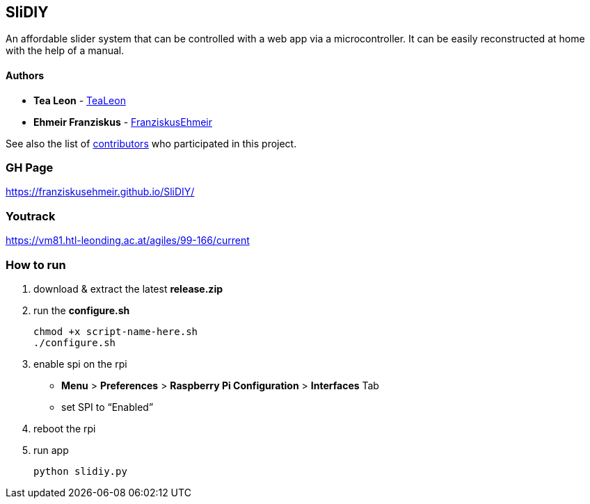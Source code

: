 == SliDIY

An affordable slider system that can be controlled with a web app via a microcontroller. It can be easily reconstructed at home with the help of a manual.

==== Authors

* *Tea Leon* - https://github.com/tealeon[TeaLeon]
* *Ehmeir Franziskus* -
https://github.com/franziskusehmeir[FranziskusEhmeir]

See also the list of
https://github.com/franziskusehmeir/SliDIY/contributors[contributors]
who participated in this project.

=== GH Page

https://franziskusehmeir.github.io/SliDIY/

=== Youtrack

https://vm81.htl-leonding.ac.at/agiles/99-166/current

=== How to run

1. download & extract the latest *release.zip*

2. run the *configure.sh* 

  chmod +x script-name-here.sh
  ./configure.sh


3. enable spi on the rpi +
* *Menu* > *Preferences* > *Raspberry Pi Configuration* > *Interfaces* Tab
* set SPI to “Enabled”

4. reboot the rpi
  
5. run app

  python slidiy.py
  
  
  
